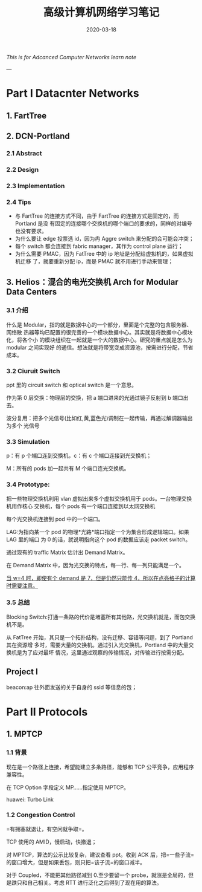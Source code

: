 #+HUGO_BASE_DIR: ../
#+TITLE: 高级计算机网络学习笔记
#+DATE: 2020-03-18
#+HUGO_AUTO_SET_LASTMOD: t
#+HUGO_TAGS: Network
#+HUGO_CATEGORIES: Learn
#+HUGO_DRAFT: false

/This is for Adcanced Computer Networks learn note/

--- 

* Part I Datacnter Networks
** 1. FartTree
** 2. DCN-Portland
*** 2.1 Abstract 
*** 2.2 Design 
*** 2.3 Implementation
*** 2.4 Tips
 - 与 FartTree 的连接方式不同，由于 FartTree 的连接方式是固定的，而 Portland 是没
   有固定的连接哪个交换机的哪个端口的要求的，同样的对编号也没有要求。
 - 为什么要让 edge 投票选 id，因为冉 Aggre switch 来分配的会可能会冲突；
 - 每个 switch 都会连接到 fabric manager，其作为 control plane 运行；
 - 为什么需要 PMAC，因为 FatTree 中的 ip 地址是分配给虚拟机的，如果虚拟机迁移
   了，就要重新分配 ip，而是 PMAC 就不用进行手动来管理；

** 3. Helios：混合的电光交换机 Arch for Modular Data Centers
*** 3.1 介绍
 什么是 Modular，指的就是数据中心的一个部分，里面是个完整的包含服务器、网络散
 热器等均已配置的很完善的一个模块数据中心。其实就是将数据中心模块化，将各个小
 的模块组织在一起就是一个大的数据中心。研究的重点就是怎么为 modular 之间实现好
 的通信。想法就是将带宽变成资源池，按需进行分配，节省成本。
 
*** 3.2 Ciuruit Switch
ppt 里的 circuit switch 和 optical switch 是一个意思。

作为第 0 层交换：物理层的交换，把 a 端口进来的光通过镜子反射到 b 端口出去。

波分复用：把多个光信号(比如红,黄,蓝色光)调制在一起传输，再通过解调器输出为多个
光信号

*** 3.3 Simulation

p：有 p 个端口连到交换机，c：有 c 个端口连接到光交换机；

M：所有的 pods 加一起共有 M 个端口连光交换机。
 
*** 3.4 Prototype:
把一些物理交换机利用 vlan 虚拟出来多个虚拟交换机用于 pods。一台物理交换机用作核心
交换机，每个 pods 有一个端口连接到以太网交换机

每个光交换机连接到 pod 中的一个端口。

LAG:为指向某一个 pod 的物理*光路*端口指定一个为集合形成逻辑端口。如果 LAG 里的端口
为 0 的话，就说明指向这个 pod 的数据应该走 packet switch。

通过现有的 traffic Matrix 估计出 Demand Matrix。

在 Demand Matrix 中，因为光交换的特点，每一行、每一列只能满足一个。

_当 w=4 时，即使有个 demand 是 7，但是仍然只能传 4，所以在点亮格子的计算时需要注意。_

*** 3.5 总结
Blocking Switch:打通一条路的代价是堵塞所有其他路，光交换机就是，而包交换机不是。

从 FatTree 开始，其只是一个拓扑结构，没有迁移、容错等问题，到了 Portland 其在资源增
多时，需要大量的交换机。通过引入光交换机，Portland 中的大量交换机是为了应对最坏
情况，这里通过观察的传输情况，对传输进行按需分配。

** Project I
beacon:ap 往外面发送的关于自身的 ssid 等信息的包；

* Part II Protocols
** 1. MPTCP
*** 1.1 背景
现在是一个路径上连接，希望能建立多条路径，能够和 TCP 公平竞争，应用程序兼容性。

在 TCP Option 字段定义 MP……指定使用 MPTCP。

huawei: Turbo Link

*** 1.2 Congestion Control
=有拥塞就退让，有空闲就争取=。

TCP 使用的 AMID，慢启动，快撤退；

对 MPTCP，算法的公示比较复杂，建议查看 ppt。收到 ACK 后，把=一些子流= 的窗口增大，但是如果丢包，则只把=该子流=的窗口减半。

对于 Coupled，不能把其他路径减到 0.至少要留一个 probe，就涨是全局的，但是跌只和自己相关。考虑 RTT 进行泛化之后得到了现在用的算法。



